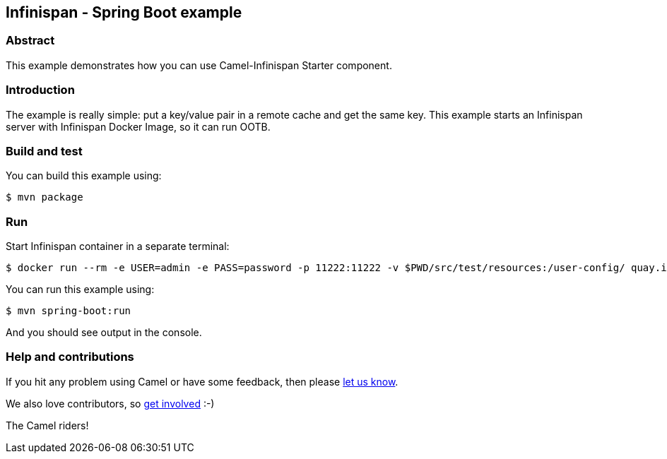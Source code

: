 == Infinispan - Spring Boot example

=== Abstract

This example demonstrates how you can use Camel-Infinispan Starter component.

=== Introduction

The example is really simple: put a key/value pair in a remote cache and get the same key.
This example starts an Infinispan server with Infinispan Docker Image, so it can run OOTB.

=== Build and test

You can build this example using:

    $ mvn package

=== Run

Start Infinispan container in a separate terminal:

    $ docker run --rm -e USER=admin -e PASS=password -p 11222:11222 -v $PWD/src/test/resources:/user-config/ quay.io/infinispan/server:14.0.29.Final-1 -c /user-config/infinispan.xml

You can run this example using:

    $ mvn spring-boot:run

And you should see output in the console.

=== Help and contributions

If you hit any problem using Camel or have some feedback, then please
https://camel.apache.org/support.html[let us know].

We also love contributors, so
https://camel.apache.org/contributing.html[get involved] :-)

The Camel riders!
